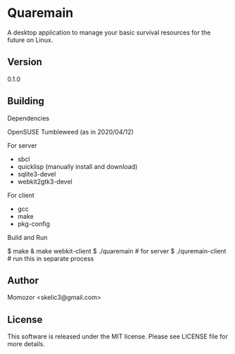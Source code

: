* Quaremain

A desktop application to manage your basic survival resources for the future on Linux.


** Version

0.1.0


** Building

Dependencies

OpenSUSE Tumbleweed (as in 2020/04/12)

For server
- sbcl
- quicklisp (manually install and download)
- sqlite3-devel
- webkit2gtk3-devel

For client

- gcc
- make
- pkg-config

Build and Run

  $ make & make webkit-client
  $ ./quaremain  # for server
  $ ./quremain-client # run this in separate process 


** Author

Momozor <skelic3@gmail.com>


** License

This software is released under the MIT license.
Please see LICENSE file for more details.


